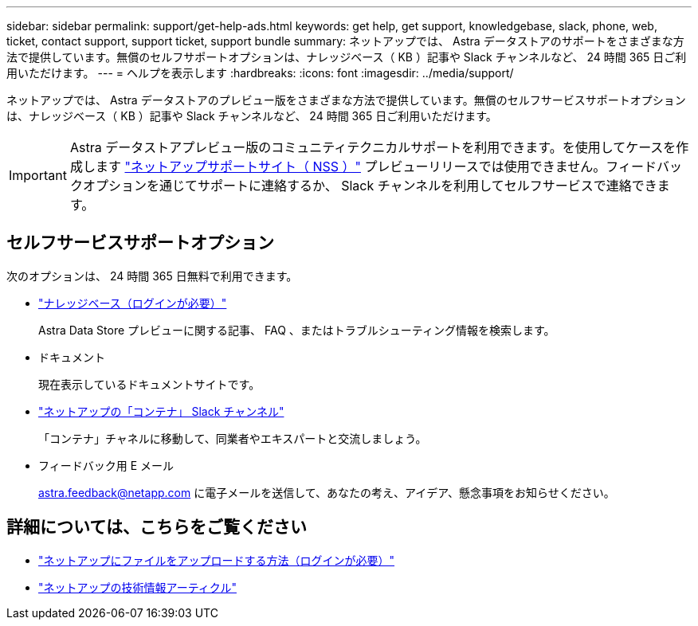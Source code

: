 ---
sidebar: sidebar 
permalink: support/get-help-ads.html 
keywords: get help, get support, knowledgebase, slack, phone, web, ticket, contact support, support ticket, support bundle 
summary: ネットアップでは、 Astra データストアのサポートをさまざまな方法で提供しています。無償のセルフサポートオプションは、ナレッジベース（ KB ）記事や Slack チャンネルなど、 24 時間 365 日ご利用いただけます。 
---
= ヘルプを表示します
:hardbreaks:
:icons: font
:imagesdir: ../media/support/


ネットアップでは、 Astra データストアのプレビュー版をさまざまな方法で提供しています。無償のセルフサービスサポートオプションは、ナレッジベース（ KB ）記事や Slack チャンネルなど、 24 時間 365 日ご利用いただけます。


IMPORTANT: Astra データストアプレビュー版のコミュニティテクニカルサポートを利用できます。を使用してケースを作成します https://mysupport.netapp.com/site/["ネットアップサポートサイト（ NSS ）"^] プレビューリリースでは使用できません。フィードバックオプションを通じてサポートに連絡するか、 Slack チャンネルを利用してセルフサービスで連絡できます。



== セルフサービスサポートオプション

次のオプションは、 24 時間 365 日無料で利用できます。

* https://kb.netapp.com/Advice_and_Troubleshooting/Cloud_Services/Astra["ナレッジベース（ログインが必要）"^]
+
Astra Data Store プレビューに関する記事、 FAQ 、またはトラブルシューティング情報を検索します。

* ドキュメント
+
現在表示しているドキュメントサイトです。

* https://netapp.io/slack["ネットアップの「コンテナ」 Slack チャンネル"^]
+
「コンテナ」チャネルに移動して、同業者やエキスパートと交流しましょう。

* フィードバック用 E メール
+
astra.feedback@netapp.com に電子メールを送信して、あなたの考え、アイデア、懸念事項をお知らせください。



[discrete]
== 詳細については、こちらをご覧ください

* https://kb.netapp.com/Advice_and_Troubleshooting/Miscellaneous/How_to_upload_a_file_to_NetApp["ネットアップにファイルをアップロードする方法（ログインが必要）"^]
* https://kb.netapp.com/Special:Search?qid=&fpid=230&fpth=&query=netapp+data+store&type=wiki["ネットアップの技術情報アーティクル"^]

